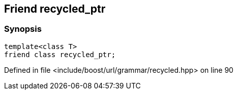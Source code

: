 :relfileprefix: ../../../../
[#1409C377A38F5C54DF7EC0633A5183F68E231EB0]
== Friend recycled_ptr



=== Synopsis

[source,cpp,subs="verbatim,macros,-callouts"]
----
template<class T>
friend class recycled_ptr;
----

Defined in file <include/boost/url/grammar/recycled.hpp> on line 90

